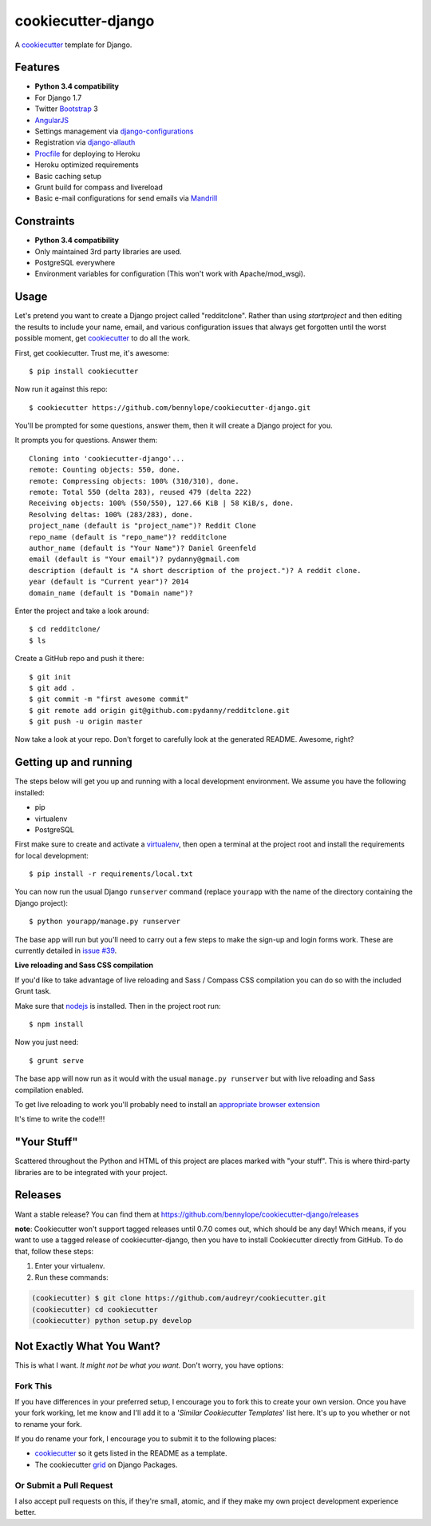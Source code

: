 cookiecutter-django
===================

A cookiecutter_ template for Django.

.. _cookiecutter: https://github.com/audreyr/cookiecutter

Features
---------

* **Python 3.4 compatibility**
* For Django 1.7
* Twitter Bootstrap_ 3
* AngularJS_
* Settings management via django-configurations_
* Registration via django-allauth_
* Procfile_ for deploying to Heroku
* Heroku optimized requirements
* Basic caching setup
* Grunt build for compass and livereload
* Basic e-mail configurations for send emails via Mandrill_

.. _Bootstrap: https://github.com/twbs/bootstrap
.. _AngularJS: https://github.com/angular/angular.js
.. _django-configurations: https://github.com/jezdez/django-configurations
.. _django-allauth: https://github.com/pennersr/django-allauth
.. _Procfile: https://devcenter.heroku.com/articles/procfile
.. _Mandrill: http://mandrill.com/

Constraints
-----------

* **Python 3.4 compatibility**
* Only maintained 3rd party libraries are used.
* PostgreSQL everywhere
* Environment variables for configuration (This won't work with Apache/mod_wsgi).

Usage
------

Let's pretend you want to create a Django project called "redditclone". Rather
than using `startproject` and then editing the results to include your name,
email, and various configuration issues that always get forgotten until the
worst possible moment, get cookiecutter_ to do all the work.

First, get cookiecutter. Trust me, it's awesome::

    $ pip install cookiecutter

Now run it against this repo::

    $ cookiecutter https://github.com/bennylope/cookiecutter-django.git

You'll be prompted for some questions, answer them, then it will create a Django project for you.

It prompts you for questions. Answer them::

    Cloning into 'cookiecutter-django'...
    remote: Counting objects: 550, done.
    remote: Compressing objects: 100% (310/310), done.
    remote: Total 550 (delta 283), reused 479 (delta 222)
    Receiving objects: 100% (550/550), 127.66 KiB | 58 KiB/s, done.
    Resolving deltas: 100% (283/283), done.
    project_name (default is "project_name")? Reddit Clone
    repo_name (default is "repo_name")? redditclone
    author_name (default is "Your Name")? Daniel Greenfeld
    email (default is "Your email")? pydanny@gmail.com
    description (default is "A short description of the project.")? A reddit clone.
    year (default is "Current year")? 2014
    domain_name (default is "Domain name")?


Enter the project and take a look around::

    $ cd redditclone/
    $ ls

Create a GitHub repo and push it there::

    $ git init
    $ git add .
    $ git commit -m "first awesome commit"
    $ git remote add origin git@github.com:pydanny/redditclone.git
    $ git push -u origin master

Now take a look at your repo. Don't forget to carefully look at the generated README. Awesome, right?

Getting up and running
----------------------

The steps below will get you up and running with a local development
environment. We assume you have the following installed:

* pip
* virtualenv
* PostgreSQL

First make sure to create and activate a virtualenv_, then open a terminal at
the project root and install the requirements for local development::

    $ pip install -r requirements/local.txt

.. _virtualenv: http://docs.python-guide.org/en/latest/dev/virtualenvs/

You can now run the usual Django ``runserver`` command (replace ``yourapp``
with the name of the directory containing the Django project)::

    $ python yourapp/manage.py runserver

The base app will run but you'll need to carry out a few steps to make the
sign-up and login forms work. These are currently detailed in `issue #39`_.

.. _issue #39: https://github.com/pydanny/cookiecutter-django/issues/39

**Live reloading and Sass CSS compilation**

If you'd like to take advantage of live reloading and Sass / Compass CSS
compilation you can do so with the included Grunt task.

Make sure that nodejs_ is installed. Then in the project root run::

    $ npm install

.. _nodejs: http://nodejs.org/download/

Now you just need::

    $ grunt serve

The base app will now run as it would with the usual ``manage.py runserver``
but with live reloading and Sass compilation enabled.

To get live reloading to work you'll probably need to install an `appropriate
browser extension`_

.. _appropriate browser extension: http://feedback.livereload.com/knowledgebase/articles/86242-how-do-i-install-and-use-the-browser-extensions-

It's time to write the code!!!

"Your Stuff"
-------------

Scattered throughout the Python and HTML of this project are places marked with
"your stuff". This is where third-party libraries are to be integrated with
your project.

Releases
--------

Want a stable release? You can find them at
https://github.com/bennylope/cookiecutter-django/releases

**note**: Cookiecutter won't support tagged releases until 0.7.0 comes out,
which should be any day! Which means, if you want to use a tagged release of
cookiecutter-django, then you have to install Cookiecutter directly from
GitHub. To do that, follow these steps:

1. Enter your virtualenv.
2. Run these commands:

.. code-block:: bash

    (cookiecutter) $ git clone https://github.com/audreyr/cookiecutter.git
    (cookiecutter) cd cookiecutter
    (cookiecutter) python setup.py develop


Not Exactly What You Want?
---------------------------

This is what I want. *It might not be what you want.* Don't worry, you have options:

Fork This
~~~~~~~~~~

If you have differences in your preferred setup, I encourage you to fork this to create your own version.
Once you have your fork working, let me know and I'll add it to a '*Similar Cookiecutter Templates*' list here.
It's up to you whether or not to rename your fork.

If you do rename your fork, I encourage you to submit it to the following places:

* cookiecutter_ so it gets listed in the README as a template.
* The cookiecutter grid_ on Django Packages.

.. _cookiecutter: https://github.com/audreyr/cookiecutter
.. _grid: https://www.djangopackages.com/grids/g/cookiecutter/

Or Submit a Pull Request
~~~~~~~~~~~~~~~~~~~~~~~~~

I also accept pull requests on this, if they're small, atomic, and if they make
my own project development experience better.
